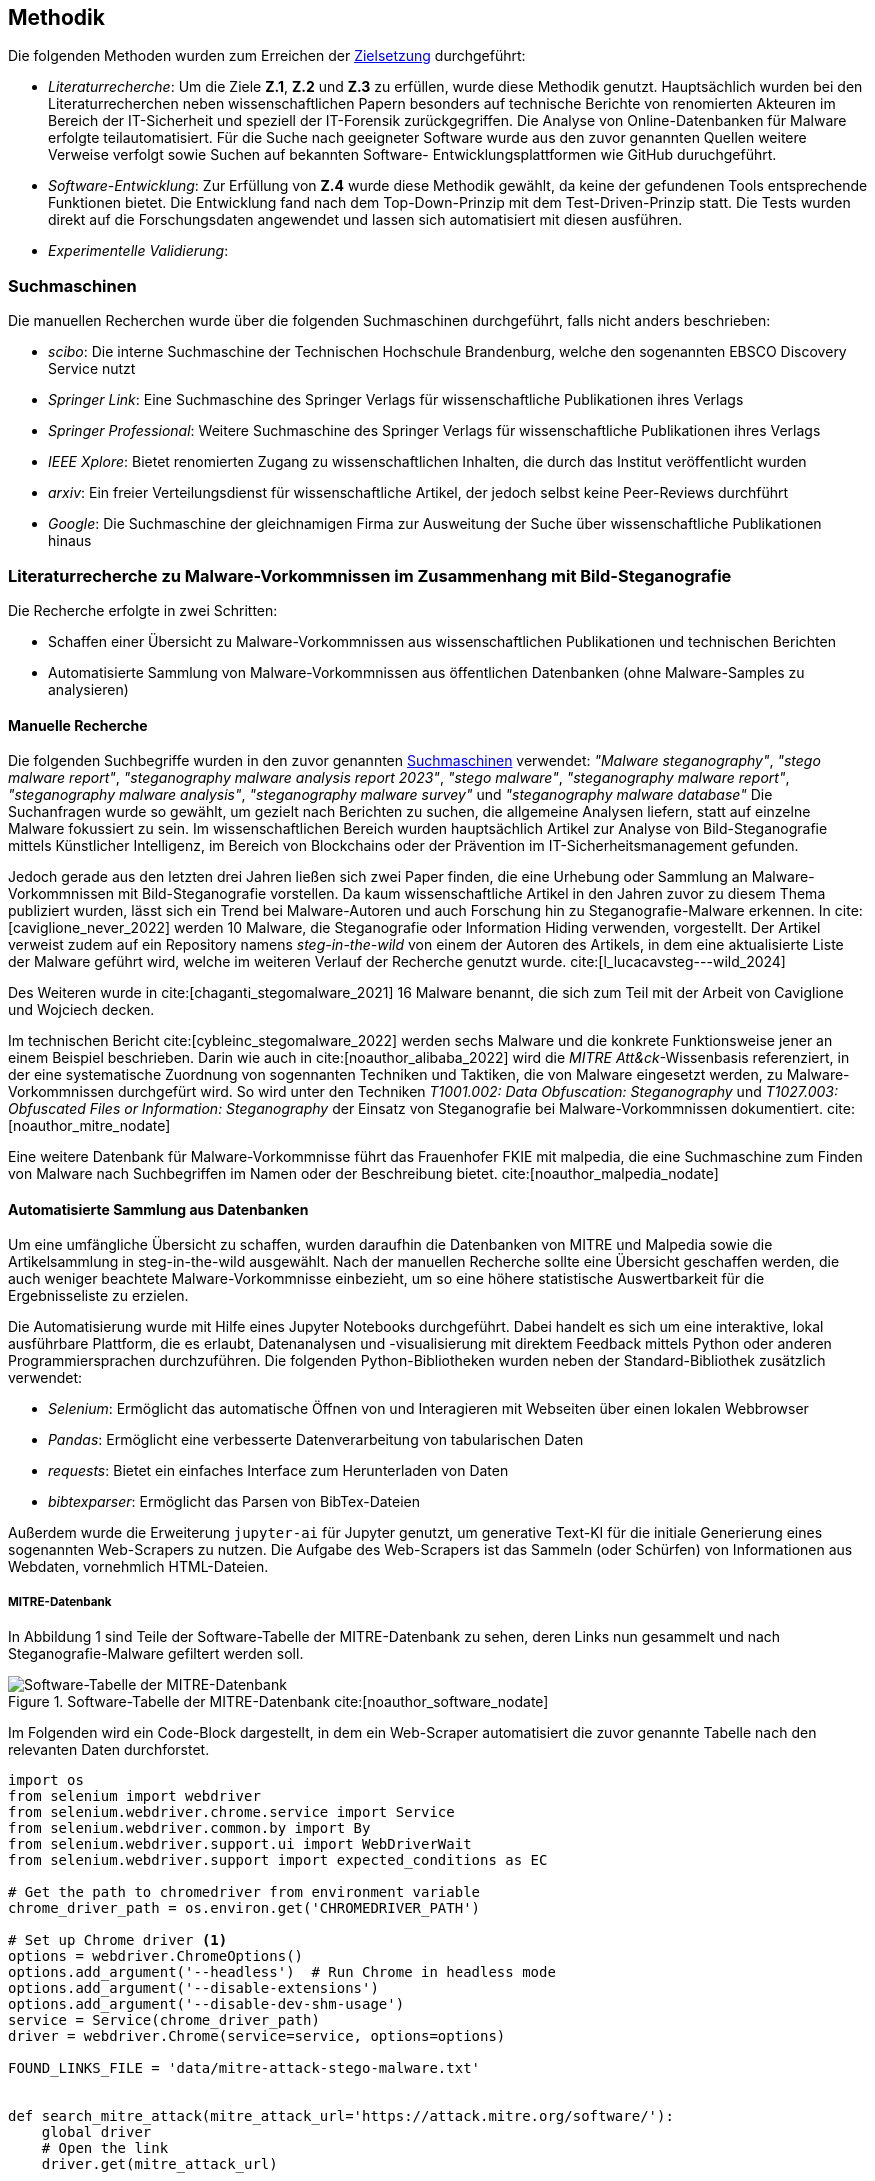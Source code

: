 == Methodik

Die folgenden Methoden wurden zum Erreichen der <<_zielsetzung,Zielsetzung>> durchgeführt:

* _Literaturrecherche_: Um die Ziele **Z.1**, **Z.2** und **Z.3** zu erfüllen, wurde diese Methodik genutzt.
Hauptsächlich wurden bei den Literaturrecherchen neben wissenschaftlichen Papern besonders auf technische Berichte von
renomierten Akteuren im Bereich der IT-Sicherheit und speziell der IT-Forensik zurückgegriffen. 
Die Analyse von Online-Datenbanken für Malware erfolgte teilautomatisiert.
Für die Suche nach geeigneter Software wurde aus den zuvor genannten Quellen weitere Verweise verfolgt sowie Suchen auf bekannten Software-
Entwicklungsplattformen wie GitHub duruchgeführt. 

* _Software-Entwicklung_: Zur Erfüllung von **Z.4** wurde diese Methodik gewählt, da keine der gefundenen Tools entsprechende Funktionen bietet.
Die Entwicklung fand nach dem Top-Down-Prinzip mit dem Test-Driven-Prinzip statt. Die Tests wurden direkt auf die Forschungsdaten angewendet und
lassen sich automatisiert mit diesen ausführen.

* _Experimentelle Validierung_:

=== Suchmaschinen

Die manuellen Recherchen wurde über die folgenden Suchmaschinen durchgeführt, falls nicht anders beschrieben:

* _scibo_: Die interne Suchmaschine der Technischen Hochschule Brandenburg, welche den sogenannten EBSCO Discovery Service nutzt
* _Springer Link_: Eine Suchmaschine des Springer Verlags für wissenschaftliche Publikationen ihres Verlags
* _Springer Professional_: Weitere Suchmaschine des Springer Verlags für wissenschaftliche Publikationen ihres Verlags
* _IEEE Xplore_: Bietet renomierten Zugang zu wissenschaftlichen Inhalten, die durch das Institut veröffentlicht wurden
* _arxiv_: Ein freier Verteilungsdienst für wissenschaftliche Artikel, der jedoch selbst keine Peer-Reviews durchführt
* _Google_: Die Suchmaschine der gleichnamigen Firma zur Ausweitung der Suche über wissenschaftliche Publikationen hinaus

[#literaturrecherche_malware]
=== Literaturrecherche zu Malware-Vorkommnissen im Zusammenhang mit Bild-Steganografie

Die Recherche erfolgte in zwei Schritten:

* Schaffen einer Übersicht zu Malware-Vorkommnissen aus wissenschaftlichen Publikationen und technischen Berichten
* Automatisierte Sammlung von Malware-Vorkommnissen aus öffentlichen Datenbanken (ohne Malware-Samples zu analysieren)

==== Manuelle Recherche

Die folgenden Suchbegriffe wurden in den zuvor genannten <<_suchmaschinen,Suchmaschinen>> verwendet: __"Malware steganography"__, __"stego malware report"__, __"steganography malware analysis report 2023"__,
__"stego malware"__, __"steganography malware report"__, __"steganography malware analysis"__, __"steganography malware survey"__ und __"steganography malware database"__
Die Suchanfragen wurde so gewählt, um gezielt nach Berichten zu suchen, die allgemeine Analysen liefern, statt auf einzelne Malware fokussiert zu sein.
Im wissenschaftlichen Bereich wurden hauptsächlich Artikel zur Analyse von Bild-Steganografie mittels Künstlicher Intelligenz,
im Bereich von Blockchains oder der Prävention im IT-Sicherheitsmanagement gefunden.

Jedoch gerade aus den letzten drei Jahren ließen sich zwei Paper finden, die eine Urhebung oder Sammlung an Malware-Vorkommnissen mit Bild-Steganografie vorstellen.
Da kaum wissenschaftliche Artikel in den Jahren zuvor zu diesem Thema publiziert wurden, lässt sich ein Trend bei Malware-Autoren und auch Forschung hin zu
Steganografie-Malware erkennen. In cite:[caviglione_never_2022] werden 10 Malware, die Steganografie oder Information Hiding verwenden, vorgestellt. 
Der Artikel verweist zudem auf ein Repository namens _steg-in-the-wild_ von einem der Autoren des Artikels, in dem eine aktualisierte Liste der Malware geführt wird,
welche im weiteren Verlauf der Recherche genutzt wurde. cite:[l_lucacavsteg---wild_2024]

Des Weiteren wurde in cite:[chaganti_stegomalware_2021] 16 Malware benannt, die sich zum Teil mit der Arbeit von Caviglione und Wojciech decken.

Im technischen Bericht cite:[cybleinc_stegomalware_2022] werden sechs Malware und die konkrete Funktionsweise jener an einem Beispiel beschrieben.
Darin wie auch in cite:[noauthor_alibaba_2022] wird die __MITRE Att&ck__-Wissenbasis referenziert, in der eine systematische Zuordnung von sogennanten Techniken und Taktiken, die von Malware 
eingesetzt werden, zu Malware-Vorkommnissen durchgefürt wird. So wird unter den Techniken __T1001.002: Data Obfuscation: Steganography__ und __T1027.003: Obfuscated Files or Information: Steganography__ 
der Einsatz von Steganografie bei Malware-Vorkommnissen dokumentiert. cite:[noauthor_mitre_nodate]

Eine weitere Datenbank für Malware-Vorkommnisse führt das Frauenhofer FKIE mit malpedia, 
die eine Suchmaschine zum Finden von Malware nach Suchbegriffen im Namen oder der Beschreibung bietet. cite:[noauthor_malpedia_nodate]

==== Automatisierte Sammlung aus Datenbanken

Um eine umfängliche Übersicht zu schaffen, wurden daraufhin die Datenbanken von MITRE und Malpedia sowie die Artikelsammlung in steg-in-the-wild ausgewählt.
Nach der manuellen Recherche sollte eine Übersicht geschaffen werden, die auch weniger beachtete Malware-Vorkommnisse einbezieht, 
um so eine höhere statistische Auswertbarkeit für die Ergebnisseliste zu erzielen.

Die Automatisierung wurde mit Hilfe eines Jupyter Notebooks durchgeführt. Dabei handelt es sich um eine interaktive, lokal ausführbare Plattform, 
die es erlaubt, Datenanalysen und -visualisierung mit direktem Feedback mittels Python oder anderen Programmiersprachen durchzuführen.
Die folgenden Python-Bibliotheken wurden neben der Standard-Bibliothek zusätzlich verwendet:

* __Selenium__: Ermöglicht das automatische Öffnen von und Interagieren mit Webseiten über einen lokalen Webbrowser
* __Pandas__: Ermöglicht eine verbesserte Datenverarbeitung von tabularischen Daten
* __requests__: Bietet ein einfaches Interface zum Herunterladen von Daten
* __bibtexparser__: Ermöglicht das Parsen von BibTex-Dateien

Außerdem wurde die Erweiterung `jupyter-ai` für Jupyter genutzt, um generative Text-KI für die initiale Generierung eines sogenannten Web-Scrapers zu nutzen.
Die Aufgabe des Web-Scrapers ist das Sammeln (oder Schürfen) von Informationen aus Webdaten, vornehmlich HTML-Dateien. 

===== MITRE-Datenbank

In Abbildung 1 sind Teile der Software-Tabelle der MITRE-Datenbank zu sehen, deren Links nun gesammelt und nach Steganografie-Malware gefiltert werden soll.

.Software-Tabelle der MITRE-Datenbank cite:[noauthor_software_nodate]
image::abbildung_1.png["Software-Tabelle der MITRE-Datenbank"]

Im Folgenden wird ein Code-Block dargestellt, in dem ein Web-Scraper automatisiert die zuvor genannte Tabelle nach den relevanten Daten durchforstet. 

[source,python,linenums,caption="asd"]
----
import os
from selenium import webdriver
from selenium.webdriver.chrome.service import Service
from selenium.webdriver.common.by import By
from selenium.webdriver.support.ui import WebDriverWait
from selenium.webdriver.support import expected_conditions as EC

# Get the path to chromedriver from environment variable
chrome_driver_path = os.environ.get('CHROMEDRIVER_PATH')

# Set up Chrome driver <1>
options = webdriver.ChromeOptions()
options.add_argument('--headless')  # Run Chrome in headless mode
options.add_argument('--disable-extensions')
options.add_argument('--disable-dev-shm-usage')
service = Service(chrome_driver_path)
driver = webdriver.Chrome(service=service, options=options)

FOUND_LINKS_FILE = 'data/mitre-attack-stego-malware.txt'


def search_mitre_attack(mitre_attack_url='https://attack.mitre.org/software/'):
    global driver
    # Open the link
    driver.get(mitre_attack_url)

    # Collect links in the first column of the table <2>
    links = driver.find_elements(By.CSS_SELECTOR, 'table tr td:nth-child(1) a')
    link_urls = [link.get_attribute('href') for link in links]

    driver.quit()

    # Iterate over each link
    found_links = []
    for link_url in link_urls:
        driver = webdriver.Chrome(service=service, options=options)
        try:
            # Open the link
            driver.get(link_url)

            # Wait for the page to fully load <3>
            WebDriverWait(driver, 10).until(
                EC.presence_of_element_located((By.TAG_NAME, 'body'))
            )

            # Search for the terms "steganography" in the page <4>
            page_content = driver.page_source.lower()
            if 'steganography' in page_content:
                found_links.append(link_url)
        except Exception as e:
            print(f'Error occurred while processing link: {link_url}')
            print(e)
        finally:
            # Quit the driver
            driver.quit()
    return found_links
----
<1> Initialisierung des Chrome-Webdrivers
<2> Selektion der Tabelle mit `table` -> `tr` (Tabellenzeilen) -> `td:nth-child(1)` (aus den Tabellendaten jeweils die erste Zelle) -> `a` (das HTML-Element für Links)
<3> Wartet, bis die Seite geladen wurde
<4> Sucht im Text der Webseite in Kleinbuchstaben nach `steganography`

Die Zeilen 12 bis 17 initialisieren den Chrome-Webdriver, der für die Kommunikation mit dem lokalen Chrome-Browser genutzt wird. Chrome wird _headless_ (ohne Benutzeroberfläche), ohne Erweiterungen und mit der Option, Arbeitsspeicher auf die Festplatte auszulagern, gestartet. 

Der Block von Zeile 22 bis 56 definiert eine neue Funktion `search_mitre_attack(mitre_attack_url)`. Darin wird zunächst mittels des Webrivers der Link zur Software-Seite von MITRE Att&ck geöffnet, dann in den beiden Zeilen 28 und 29 die Tabelle mit den allen gelisteten Softwares über einen CSS-Selektor ausgewählt und die gesammelten Links aus den `href`-HTML-Attributen extrahiert. 

Es wird über die Links iteriert, gewartet, bis der Hauptteil der Seite im Browser geladen wurde, und der Seiteninhalt nach dem Begriff _steganography_ durchsucht. Konnte der Begriff gefunden werden, wird der Link einer Ergebnisliste hinzugefügt. Der Webdriver wird bei jedem Durchlauf neu geöffnet, da es sonst zu massiven Speicher-Leaks kommt und der Chrome-Prozess bis zu einem Crash Speicher konsumiert.

Abbildung 2 zeigt ausschnittsweise, wie Software auf der MITRE-Webseite angezeigt wird. Markiert sind die Datenpunkte,
die extrahiert werden sollen.

.Beispiel einer Software auf der MITRE-Webseite cite:[noauthor_sliver_nodate]
image::abbildung_2.png["Beispiel einer Software auf der MITRE Webseite"]

Im nächste Code-Block wird der dazu verwendete Web-Scraper vorgestellt.
[source,python,linenums]
----
def scrape_mitre_attack_software(link):
    driver = webdriver.Chrome(service=service, options=options)
    driver.get(link)

    # Search for name in h1 tag <1>
    name = driver.find_element(By.TAG_NAME, 'h1').text
    # Search for description in tag with class `description-body` <2>
    description = driver.find_element(By.CLASS_NAME, 'description-body').text

    # Search for card body <3>
    card_body = driver.find_element(By.CLASS_NAME, 'card-body')
    card_data_divs = card_body.find_elements(By.CLASS_NAME, 'card-data')

    card_data_dict = {
        'Name': name,
        'Description': description,
    }
    # Iterate card elements and extract key-value pairs <4>
    for card_data in card_data_divs:
        col_md_11_div = card_data.find_element(By.CLASS_NAME, 'col-md-11')
        key, value = col_md_11_div.text.split(':')
        card_data_dict[key] = value

    # Locate 'Techniques Used' table <5>
    techniques_table = driver.find_element(By.CLASS_NAME, 'techniques-used')
    techniques_rows = techniques_table.find_elements(By.TAG_NAME, 'tr')

    # Collect techniques table header <6>
    techniques_headers = [
        header.text
        for header in techniques_rows[0].find_elements(By.TAG_NAME, 'th')
    ]
    techniques = []
    for row in techniques_rows[1:]: #<7>
        row_classes = row.get_attribute('class')
        technique_dict = {}

        # Get table columns
        columns = row.find_elements(By.TAG_NAME, 'td')

        if len(columns) == 4:
            # In case there are only 4 columns, we can put them as-is in the dictionary
            for index, header in enumerate(techniques_headers):
                technique_dict[header] = columns[index].text
        elif 'noparent' in row_classes:
            # If the `noparent` class is present, we expect 5 columns and merge the 2nd and 3rd into one
            technique_dict[techniques_headers[0]] = columns[0].text
            technique_dict[techniques_headers[1]] = ''.join([columns[1].text, columns[2].text])
            technique_dict[techniques_headers[2]] = columns[3].text
            technique_dict[techniques_headers[3]] = columns[4].text
        else:
            # Otherwise we suspect this entry to be a sub-technique.
            # In this case, we copy the name and description of the previous technique
            prev_technique = techniques[-1]
            technique_dict[techniques_headers[0]] = prev_technique[techniques_headers[0]]
            technique_dict[techniques_headers[1]] = prev_technique[techniques_headers[1]]
            technique_dict[techniques_headers[2]] = columns[3].text
            technique_dict[techniques_headers[3]] = columns[4].text
        techniques.append(technique_dict)

    driver.quit()

    card_data_dict['MITRE ID'] = card_data_dict['ID'] #<8>
    del card_data_dict['ID']

    return {
        **card_data_dict,
        'Techniques Used': techniques,
    }
----
<1> Suche nach HTML-Element `h1` für den Name der Technik
<2> Suche nach HTML-Element mit der CSS-Klasse `description-body`, welches die Beschreibung der Technik beinhaltet
<3> Sammle im HTML-Element mit der CSS-Klasse `card-body` alle Unterelemente mit der Klasse `card-data` ein
<4> Extrahiere aus den Kartenelementen jeweils ein HTML-Element mit der Klasse `col-md-11`, welches einen Schlüssel und Wert (Variable `key` und `value`), separiert von `:`, beinhaltet
<5> Finde die _Techniques Used_-Tabelle anhand der CSS-Klasse `techniques-used` und sammle die Tabellenzeilen ein
<6> Extrahiere den Tabellenkopf aus der ersten Zeile der Tabelle
<7> Iteriere über die verbleibenden Tabellenzeilen und extrahiere die Informationen zur jeweiligen Technik nach Bedingungen (genau beschrieben im Text)
<8> Ersetze `ID`-Schlüssel mit `MITRE ID`, um die Herkunft der ID im Datensatz zu signalisieren

Wie im Web-Scraper zuvor wird in diesem die Webdriver bei jedem Durchlauf in der zweiten Zeile reinitialisiert. 
Daraufhin wird der Name und die Beschreibung der MITRE Software in den Zeilen 6 und 8 extrahiert, in dem nach der Überschrift der Seite (`h1`) und einem HTML-Element mit der CSS-Klasse `description-body` gesucht wird.
Als nächstes wird die Karte, wie in Abbildung 2 zu sehen, herausgesucht und die einzelnen Schlüssel-Wert-Paare extrahiert. 
Die Paare werden beim Doppelpunkt getrennt und als Schlüssel und Wert im `card_data_dict`-Dictionary gespeichert. 
Es folgt die Extraktion der genutzten Techniken aus der Tabelle _Techniques Used_. 
Dazu wird die Tabelle mit der CSS-Klasse `techniques-used` selektiert, der Tabellenkopf aus der ersten Zeile entnommen und die restlichen Zeilen iteriert.

Die Abbildung 3 zeigt in einem Auszug, wie die Tabellen aussehen können. 

.Beispiel einer _Techniques Used_-Tabelle cite:[noauthor_sliver_nodate]
image::abbildung_3.png["Beispiel einer _Techniques Used_-Tabelle"]

Die _ID_-Spalte ist teilweise in zwei Unterspalten unterteilt.
Dies ist bei der Datensammlung in den Zeilen 41 bis 58 berücksichtigt. Daraus ergeben sich die folgenden Bedingungen und Abarbeitungen:

. Es sind insgesamt 4 Spalten => Übernehme die Zellen entsprechend des Tabellenkopfs
. Die Zeile hat die CSS-Klasse `noparent` und es sind 4 Spalten mit einer geteilt in zwei => Füge die zweite und dritte Zelle zusammen als zweite Zelle, übernehme die restlichen Zellen
. Die Zeile beinhaltet die CSS-Klasse `sub` und die ersten beiden Spalten sind leer => Übernehme die Daten der ersten beiden Zellen aus der vorherigen Zeile, übernehme die restlichen Zellen

Abschließend wird die `ID` in `MITRE ID` umbenannt, um die Herkunft im Datensatz klarzustellen und das Dictionary mit den Techniken zusammengeführt.

Anzumerken ist dabei, dass die beiden Web-Scraper in einer optimierten Version zusammengefasst werden sollten,
sodass die Software-Seiten nicht zwei Mal geöffnet und nach relevanten Informationen durchsucht werden müssen.
Bei der iterativen Arbeit mit dem Jupyter Notebook war die geteilte Vorgehensweise allerdings leichter zu testen.

===== Malpedia-Datenbank

Im folgenden Code-Block wird ein weitere Funktion vorgestellt, die einen allgemeinen Ansatz zum Web-Scraping verfolgt und nicht speziell auf eine Webseite zugeschnitten ist. 
Dies wurde unter anderem genutzt, um nach Steganografie-Malware im Bildbereich in der Malware-Datenbank _Malpedia_ des Frauenhofer FKIE zu suchen.

[source,python,linenums]
----
def scrape_malware_data(url, name=None, description=None, created_at=None):
    data = None

    driver = webdriver.Chrome(service=service, options=options) #<1>
    try:
        driver.get(url)

        # Wait for the page to fully load
        driver.implicitly_wait(10)

        page_content = driver.page_source.lower() #<2>
        if 'steganography' in page_content:
            return data

        try:
            # Look for the title in the meta tags <3>
            name = driver.find_element(By.XPATH, '//meta[@name="title" or @property="og:title"]').get_attribute(
                'content')
        except NoSuchElementException:
            pass

        # The description is not always available
        try:
            # Look for a meta tag that contains "description" in the name or property attribute <4>
            description = driver.find_element(By.XPATH,
                                              '//meta[@name="description" or contains(@property, "description")]').get_attribute(
                'content')
        except NoSuchElementException:
            pass

        # The creation date is not always available
        try:
            # Look for a meta tag that contains "created" or "published" in the name or property attribute <5>
            created_at = driver.find_element(By.XPATH,
                                             '//meta[contains(@name, "created") or contains(@name, "published") or contains(@property, "created") or contains(@property, "published")]').get_attribute(
                'content')
        except NoSuchElementException:
            pass

        platforms = [platform for platform in PLATFORMS if platform.lower() in page_content] #<6>
        data = {
            'Name': name,
            'Description': description,
            'Type': 'MALWARE',
            'Created': created_at,
            'Platforms': platforms,
            'References': [url],
        }
    except Exception as e:
        print(f'Error occurred while processing link: {url}')
        print(e)
    finally:
        driver.quit()

    return data
----
<1> Initialisiere des Webdriver bei jedem Aufruf (wie in vorherigen Web-Scrapern)
<2> Sucht nach dem Wort `steganography` im Text der Webseite in Kleinbuchstaben
<3> Sucht nach einem `meta`-HTML-Element mit dem Attribut `name` gesetzt auf `title` **oder** dem Attribut `property` gesetzt auf `og:title`
<4> Sucht nach einem `meta`-HTML-Element mit dem Attribut `name` gesetzt auf `description` **oder** dem Attribut `property`, dessen Wert `description` enthält
<5> Sucht nach einem `meta`-HTML-Element mit dem Attribut `name`, dessen Wert `created` oder `published` enthält, **oder** dem Attribut `property`, dessen Wert `created` oder `published` enthält
<6> Sucht nach den Namen von Plattformen, die in der Konstante `PLATFORMS` definiert sind, die als Ziele der auf der Webseite beschriebenen Malware gewählt worden sein könnten

Der Ablauf des generischen Web-Scrapers ist ähnlich zu den vorherigen. Der Webdriver wird immer neu initialisiert.
Es wird nach dem Wort `steganography` im Text der Webseite in Kleinbuchstaben gesucht. 
Danach wird versucht, Meta-Informationen aus der Webseite wie den Namen des Artikels, eine Beschreibung dazu, das Erstellungs- und Änderungsdatum zu extrahieren. Dabei werden XPath-Selektoren verwendet, da diese sehr flexibel 
mit XML- bzw. HTML-Elementen und deren Attributen arebeiten können.
Außerdem wird versucht, durch die in dem Artikel beschriebene Malware angegriffene Plattformen zu finden.

Die gesammelten Daten werden in einem Dictionary zusammengeführt, das in der Struktur den MITRE-Daten gleicht,
um eine einfache Zusammenführung und Weiterverarbeitung zu ermöglichen.

Im Fall der Malpedia-Datenbank können alle Referenzen zu den dort enthaltenen Einträgen als BibTex-Datei unter 
https://malpedia.caad.fkie.fraunhofer.de/library/download heruntergeladen werden. 
Der nächste Code-Block zeigt die Sammlung der Links aus den BibTex-Einträgen, wobei in den Titeln 
nach `steganography` gesucht wird. Dies ist nicht die umfassendste Methode, ermöglicht aber einen Überblick in 
kürzerer Zeit zu gewinnen, als jeden einzelnen der 15069 Einträge (zum Zeitpunkt der letzten Ausführung am 23.02.24) mit dem Web-Scraper durchzugehen.

[source,python,linenums]
----
import bibtexparser

bibliography = bibtexparser.parse_file(MALPEDIA_BIBLIOGRAPHY_FILE)

stego_malware_entries = []
for entry in bibliography.entries:
    if 'steganography' in entry['title'].lower():
        stego_malware_entries.append(entry)
----

Die so vorgefilterten Einträge wurden dann mit dem Webscraper `scrape_malware_data` weiter untersucht.

===== stego-in-the-wild

Als letzte Datenquelle wurde das Repository https://github.com/lucacav/steg-in-the-wild von Luca Caviglione verwendet und
die relevanten Daten aus der `README.md`-Datei gesammelt, im folgenden Code-Block zu sehen.

[source,python,linenums]
----
def extract_links_from_list(text):
    lines = text.splitlines()

    # We only want the first bullet list <1>
    list_entries = itertools.dropwhile(lambda line: not line.startswith('*'), lines)
    list_entries = itertools.takewhile(lambda line: line.startswith('*'), list_entries)

    # Extract links and their descriptions <2>
    links = []
    for entry in list_entries:
        link, description = entry.split('):', 1)
        name, url = link.split('](', 1)
        name = name[3:]
        url = url[:-1]
        links.append((name, url, description.strip()))
    return links
----
<1> Sammle die erste Stichpunktliste ein und ignoriere alle weiteren
<2> Zerlege die Eintrage am Doppelpunkt, um den Namen, den Link und zugehörige Beschreibung zu extrahieren

Die Ergebnisliste aus Tupeln mit dem Namen des Artikels, dem zugehörigen Link und der Beschreibung des Repository-Autorens wurde wiederum elementweise als Parameter an den Webscraper `scrape_malware_data` übergeben.

===== Automatisierte Datenzusammenführung und -säuberung

Im letzten Schritt wurden die Ergebnislisten zusammengeführt und bereinigt.
Dabei wurden die Daten aus der MITRE-Datenbank als Ausgangspunkt genommen.

[source,python,linenums]
----
malpedia_malware_data = [malware for malware in malpedia_malware_data if malware is not None]
            
processed_malware_data = mitre_attack_data

# Try to extract any malware names from the other datasets than MITRE Att@ck and add them to the list <1>
def try_add_malware_data(data):
    new_malware_data = []
    for entry in data:
        name = entry['Name']
        split_name = name.split(':')
        if len(split_name) > 1:
            name = split_name[0].strip()
            entry['Name'] = name
            new_malware_data.append(entry)
            data.remove(entry)
    return new_malware_data

processed_malware_data += try_add_malware_data(malpedia_malware_data)
processed_malware_data += try_add_malware_data(sitw_data)

# Try to match the processed malware data with the left over Malpedia and steg-in-the-wild data
def compare_names(name, other_name):
    return name in other_name or name.replace(' ', '') in other_name or name.replace('-', '') in other_name

for entry in processed_malware_data: ## <2>
    name = entry['Name'].lower()    
    for malpedia_entry in malpedia_malware_data:
        malpedia_name = malpedia_entry['Name'].lower()
        if compare_names(name, malpedia_name):
            entry['References'] = entry.get('References', []) + malpedia_entry.get(
                'References', [])
            malpedia_malware_data.remove(malpedia_entry)
    
    for sitw_data_entry in sitw_data:
        sitw_name = sitw_data_entry['Name'].lower()
        if compare_names(name, sitw_name):
            entry['References'] = entry.get('References', []) + sitw_data_entry.get(
                'References', [])
            sitw_data.remove(sitw_data_entry)
            
# Convert the list of dictionaries to a DataFrame and clean the data
malware_data = pd.DataFrame(processed_malware_data + malpedia_malware_data + sitw_data)

malware_data = malware_data[malware_data['Name'].str.contains('404') == False] #<3>
malware_data = malware_data[malware_data['Description'].str.contains('404') == False]
malware_data = malware_data[malware_data['Name'].str.contains('Not Found', case=False) == False]
malware_data = malware_data[malware_data['Description'].str.contains('Not Found', case=False) == False]

malware_data['Created'] = pd.to_datetime(malware_data['Created'], errors='coerce', format='mixed', utc=True).dt.date #<4>

malware_data['Last Modified'] = pd.to_datetime(
    malware_data['Last Modified'],
    errors='coerce',
    format='mixed',
    utc=True).dt.date

malware_data['Platforms'] = malware_data['Platforms'].apply(
    lambda platforms: ', '.join(platforms)
    if isinstance(platforms, list) else platforms
) #<5>

malware_data['Techniques Used'] = malware_data['Techniques Used'].apply(
    lambda techniques: ', '.join(
        technique['Use']
        for technique in techniques
        if 'Steganography' in technique['Name']
    ) if techniques is not np.nan else None
) #<6>

malware_data['References'] = malware_data['References'].apply(
    lambda refs: ', '.join(refs)
    if refs is not np.nan else None
) #<7>

malware_data = malware_data.drop_duplicates(subset=['Name'], keep='first') #<8>
----
<1> Versucht, einen Malware-Namen aus einem Artikel-Namen zu extrahieren, indem alles vor einem Doppelpunkt als Malware-Name angenommt wird
<2> Fügt Einträge aus _Malpedia_ und _steg-in-the-wild_ als Referenzen zu MITRE-Einträgen hinzu, wenn der Artikel-Name den Malware-Namen beinhaltet
<3> Entfernt alle Einträge, die `404` und `Not Found` im Namen oder der Beschreibung beinhaltet, da diese nicht valide sind
<4> Säubert die Datumswerte
<5> Fügt die Plattformen als Text, mit Kommata getrennt, zusammen
<6> Fügt die Techniken als Text zusammen, die mit Steganografie zutun haben
<7> Fügt die Referenzen als Text, mit Kommata getrennt, zusammen
<8> Entfernte Duplikate

Es wird zunächst versucht, einen Malware-Namen aus den Artikel-Namen zu extrahieren, indem alles vor einem Doppelpunkt als Malware-Name angenommt wird. Dann werden die Einträge durchgegangen und Einträge mit Malware-Namen im Artikel-Namen werden dem Malware-Eintrag als Referenz beigefügt. Anschließend findet die Datenbereinigung statt.

Das finale Ergebnis wird im Abschnitt <<malware_vorkommnisse,Malware-Vorkommnisse im Zusammenhang mit Steganografie>> ausgewertet, woraus die Anforderungen an den folgende Literaturrecherche abgeleitet wurden.

[#literaturrecherche_tools]
=== Literaturrecherche zu Steganografie- und Wasserzeichen-Tools

Basierend auf der zuvor erfolgten Sammlung an Malwares, welche Information Hiding Techniken mit Bilddaten nutzen, wurde die Recherche mit den nachfolgenden Kriterien durchgeführt.

. *Bekanntheit*: Die Software muss in wissenschaftlichen Publikationen verwendet worden sein oder auf gängigen Software-Plattformen wie Github mindestens 1000 Bewertungen oder Downloads vorweisen können.
. *Funktionsweise*: Der in der Software implementierte Algorithmus zum Information Hiding muss zumindest in einem Überblick dokumentiert sein oder zumindest der Quellcode muss verfügbar sein, damit die Software einer Kategorie entsprechend den <<_theoretische_grundlagen,Theoretische Grundlagen>> zugeordnet werden kann.
. *noch was*: das 

==== Steganografie-Software

Die Recherche wurde mit den folgenden Suchbegriffen durchgeführt: _"information hiding"_, _"information hiding tools"_, _"Steganography Detection"_, _"Steganography Techniques"_, _"steganography overview"_, _"steganography survey"_, _"steganography tools"_ und _"steganography apps"_.

Die Suche im wissenschaftlichen Umfeld ergab insbesondere die Arbeiten von Pilania at al. in cite:[pilania_roadmap_2021] und cite:[pilania_steganography_2023] sowie von Virma at al. in cite:[verma_detecting_2022]. Es zeigen sich darin Überschneidungen in den gängigen Tools, die zur Evaluierung und Detektion von Steganografie in Bildern genutzt werden. Diese Tools sind nur auf den Desktop-Plattformen ausführbar. 
Breuer cite:[noauthor_dominicbreukerstego-toolkit_nodate] hat eine Software-Sammlung an Steganografie-Tools zusammengestellt,
die sich ebenfalls vielfältig mit den in den Publikationen verwendeten Programmen deckt. 

Im Bereich der mobilen Applikationen existieren ebenfalls Steganografie-Programme, welche im Folgenden als Steganografie-Apps bezeichnet werden, wie die Arbeiten von Chen at al. cite:[chen_forensic_2018] und cite:[chen_tackling_2018] sowie von Newman at al. cite:[newman_stegoappdb_2019] zeigen.

Aus der Recherche ging hervor, dass insbesondere Steganografie und zugehörige Desktop-Tools wie auch mobile Apps sowohl in der Wissenschaft als auch in der technischen Umsetzung Beachtung finden,
während weitere Techniken des Information Hidings wie das Einbetten in Metadata oder andere selten betrachtet werden.

Die gefundenen Progrmame wurden zusammengetragen und in zwei Tabellen aufgeteilt, 
welche jeweils die Desktop-Tools und die mobilen Apps vorstellen.
Diese sind in den Ergebnissen zu finden.

==== Wasserzeichen-Software

Wie in den <<theorie_wasserzeichen,theoretischen Grundlagen zu Wasserzeichen>> beschrieben werden Wasserzeichen entweder sichtbar oder unsichtbar eingebettet,
wobei nur die unsichtbaren eine relevanten Schutz vor Entfernung liefern können. Somit lag der Fokus dieses Rechercheteils auf den unsichtbaren Algorithmen.

Die Recherche wurde mit den folgenden Suchbegriffen durchgeführt: _"watermarking survey"_, _"invisble watermarking"_, _"watermarking attack"_.

Dies führte bereits zu einer Vielzahlen an aktuellen wissenschaftlichen Artikeln zu diesem Thema. Der Fokus lag dabei auf Publikationen,
die einen Überblick über die existierenden Algorithmen verschaffen oder solche Algorithmen attackieren, da für diese im Allgemeinen auf bekannte, öffentlich zugängliche Tools zurückgegriffen wird. Dabei zeigte sich, dass wie in <<theorie_wasserzeichen,theoretischen Grundlagen zu Wasserzeichen>>
beschrieben, 

Im Abschnitt <<ergebnisse_softwares_wz, Übersicht zu Wasserzeichen-Software>> werden die in den Publikationen cite:[an_benchmarking_2024,mareen_blind_2024,zhao_invisible_2023] verwendeten Implementierungen kurz vorgestellt und in diese Arbeit eingeordnet.

[#literaturrecherche_daten]
=== Literaturrecherche zu Forschungsdaten für Bild-Steganografie

Für die Arbeit mit den mobilen Steganografie-Anwendungen haben Newman at al. eine Bild-Datenbank aufgebaut,
die öffentlich über eine Webseite zugänglich ist. Zunächst kann ausgewählt werden, 
ob Stego- oder nur Cover-Bilder selektiert werden sollen.
Danach ermöglicht eine Eingabe-Formular das weitere Konfigurieren des gewünschten Datensatzes.

Für den Android-Bereich stehen fünf und für den iOS-Bereich sechs verschiedene Modelle zur Verfügung,
auf denen Bilder aufgenommen wurden, während es für Android fünf und für iOS lediglich eine Stegangrafie-App zur Auswahl gibt.
Des Weiteren können zwischen drei Einbettungsraten gewählt werden:

* Zwischen 0% und 10% 
* Zwischen 10% und 20% 
* Zwischen 20% und 40% 

Schließlich kann die Belichtung auf _automatisch_ und/oder _manuell_ im Bereich von 10 bis 7000 ISO und einer Belichtungszeit zwischen stem:[1/11000] und stem:[1/2] gestellt werden.

Zwar wird auf der Webseite nicht die Anzahl der Bilder nach der gewünschten Einstellung benannt,
Experimente mit den heruntergeladenen Daten zeigten jedoch, dass für die meisten Konfigurationskombinationen
mehrere tausend Bilder zur Verfügung stehen, was der statistischen Auswertbarkeit der Daten Genüge tut.
Zudem besticht die Verwendung der StegoAppDB damit, dass für die Steganografie-Apps keine Cover-Stego-Bildpaare mehr
generiert werden müssen und so der Prototyp direkt auf diesen Daten angewendet werden kann.

Die konkret verwendete Konfiguration zum Herunterladen der StegoAppDB-Datensatzes für diese Arbeit 
wird im Abschnitt <<ergebnisse_bilddatensatz,Verwendeter Bild-Datensatz>> beschrieben.

[#implementierung_attribut]
=== Implementierung eines Prototyps zur Attributierung steganografischer Bilddaten